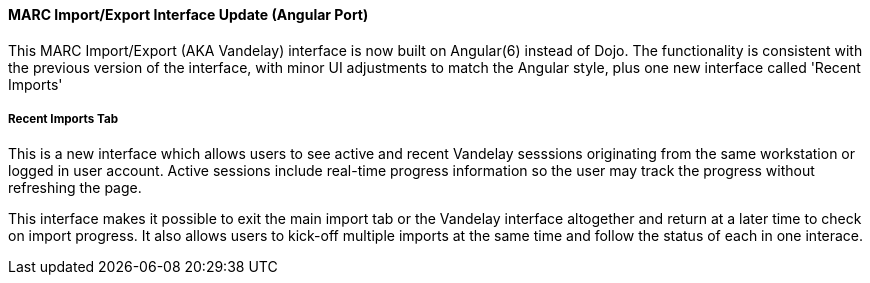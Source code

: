 MARC Import/Export Interface Update (Angular Port)
^^^^^^^^^^^^^^^^^^^^^^^^^^^^^^^^^^^^^^^^^^^^^^^^^^

This MARC Import/Export (AKA Vandelay) interface is now built on
Angular(6) instead of Dojo.  The functionality is consistent with the
previous version of the interface, with minor UI adjustments to match
the Angular style, plus one new interface called 'Recent Imports'

Recent Imports Tab
++++++++++++++++++

This is a new interface which allows users to see active and recent
Vandelay sesssions originating from the same workstation or logged in
user account.  Active sessions include real-time progress information so
the user may track the progress without refreshing the page.

This interface makes it possible to exit the main import tab or the
Vandelay interface altogether and return at a later time to check on
import progress.  It also allows users to kick-off multiple imports at
the same time and follow the status of each in one interace.

